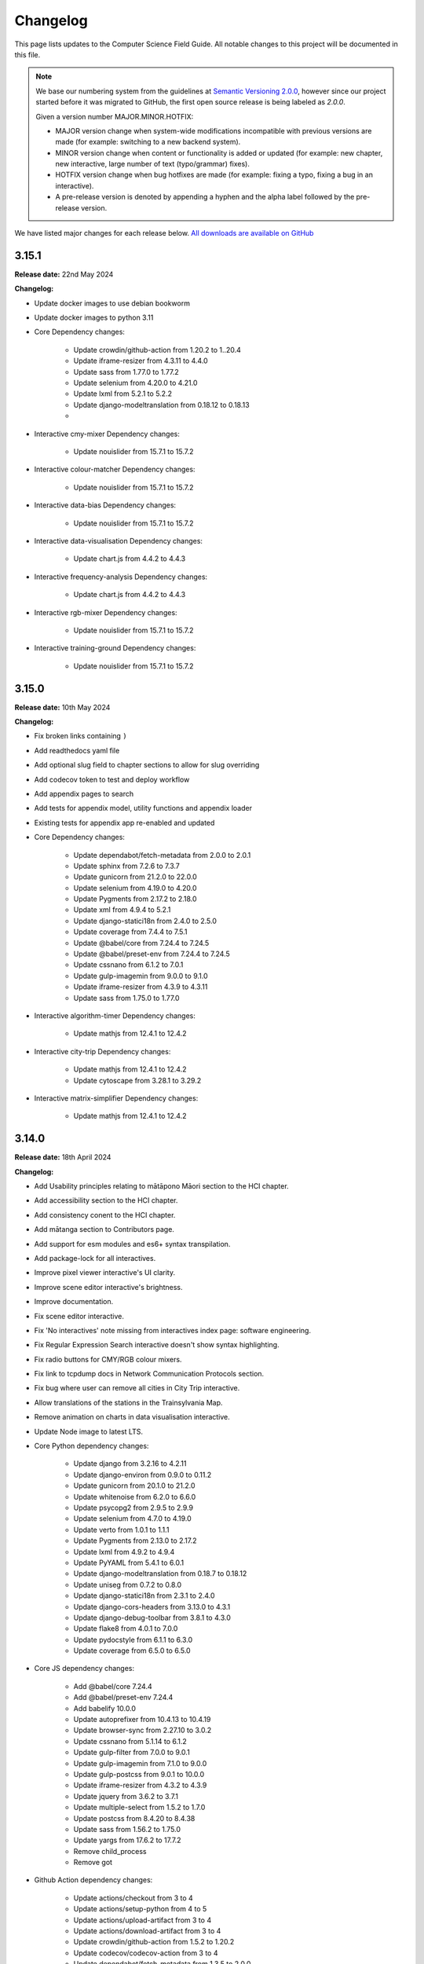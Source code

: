 Changelog
##############################################################################

This page lists updates to the Computer Science Field Guide.
All notable changes to this project will be documented in this file.

.. note ::

  We base our numbering system from the guidelines at `Semantic Versioning 2.0.0 <http://semver.org/spec/v2.0.0.html>`__, however since our project started before it was migrated to GitHub, the first open source release is being labeled as `2.0.0`.

  Given a version number MAJOR.MINOR.HOTFIX:

  - MAJOR version change when system-wide modifications incompatible with previous versions are made (for example: switching to a new backend system).
  - MINOR version change when content or functionality is added or updated (for example: new chapter, new interactive, large number of text (typo/grammar) fixes).
  - HOTFIX version change when bug hotfixes are made (for example: fixing a typo, fixing a bug in an interactive).
  - A pre-release version is denoted by appending a hyphen and the alpha label followed by the pre-release version.

We have listed major changes for each release below.
`All downloads are available on GitHub <https://github.com/uccser/cs-field-guide/releases/>`__

3.15.1
==============================================================================

**Release date:** 22nd May 2024

**Changelog:**

- Update docker images to use debian bookworm
- Update docker images to python 3.11
- Core Dependency changes:

    - Update crowdin/github-action from 1.20.2 to 1..20.4
    - Update iframe-resizer from 4.3.11 to 4.4.0
    - Update sass from 1.77.0 to 1.77.2
    - Update selenium from 4.20.0 to 4.21.0
    - Update lxml from 5.2.1 to 5.2.2
    - Update django-modeltranslation from 0.18.12 to 0.18.13
    - 

- Interactive cmy-mixer Dependency changes:

    - Update nouislider from 15.7.1 to 15.7.2

- Interactive colour-matcher Dependency changes:

    - Update nouislider from 15.7.1 to 15.7.2

- Interactive data-bias Dependency changes:

    - Update nouislider from 15.7.1 to 15.7.2

- Interactive data-visualisation Dependency changes:

    - Update chart.js from 4.4.2 to 4.4.3

- Interactive frequency-analysis Dependency changes:

    - Update chart.js from 4.4.2 to 4.4.3

- Interactive rgb-mixer Dependency changes:

    - Update nouislider from 15.7.1 to 15.7.2

- Interactive training-ground Dependency changes:

    - Update nouislider from 15.7.1 to 15.7.2

3.15.0
==============================================================================

**Release date:** 10th May 2024

**Changelog:**

- Fix broken links containing ``)``
- Add readthedocs yaml file
- Add optional slug field to chapter sections to allow for slug overriding
- Add codecov token to test and deploy workflow
- Add appendix pages to search
- Add tests for appendix model, utility functions and appendix loader
- Existing tests for appendix app re-enabled and updated
- Core Dependency changes:

    - Update dependabot/fetch-metadata from 2.0.0 to 2.0.1
    - Update sphinx from 7.2.6 to 7.3.7
    - Update gunicorn from 21.2.0 to 22.0.0
    - Update selenium from 4.19.0 to 4.20.0
    - Update Pygments from 2.17.2 to 2.18.0
    - Update xml from 4.9.4 to 5.2.1
    - Update django-statici18n from 2.4.0 to 2.5.0
    - Update coverage from 7.4.4 to 7.5.1
    - Update @babel/core from 7.24.4 to 7.24.5
    - Update @babel/preset-env from 7.24.4 to 7.24.5
    - Update cssnano from 6.1.2 to 7.0.1
    - Update gulp-imagemin from 9.0.0 to 9.1.0
    - Update iframe-resizer from 4.3.9 to 4.3.11
    - Update sass from 1.75.0 to 1.77.0

- Interactive algorithm-timer Dependency changes:

    - Update mathjs from 12.4.1 to 12.4.2

- Interactive city-trip Dependency changes:

    - Update mathjs from 12.4.1 to 12.4.2
    - Update cytoscape from 3.28.1 to 3.29.2

- Interactive matrix-simplifier Dependency changes:

    - Update mathjs from 12.4.1 to 12.4.2

3.14.0
==============================================================================

**Release date:** 18th April 2024

**Changelog:**

- Add Usability principles relating to mātāpono Māori section to the HCI chapter.
- Add accessibility section to the HCI chapter.
- Add consistency conent to the HCI chapter.
- Add mātanga section to Contributors page.
- Add support for esm modules and es6+ syntax transpilation.
- Add package-lock for all interactives.
- Improve pixel viewer interactive's UI clarity.
- Improve scene editor interactive's brightness.
- Improve documentation.
- Fix scene editor interactive.
- Fix 'No interactives' note missing from interactives index page: software engineering.
- Fix Regular Expression Search interactive doesn't show syntax highlighting.
- Fix radio buttons for CMY/RGB colour mixers.
- Fix link to tcpdump docs in Network Communication Protocols section.
- Fix bug where user can remove all cities in City Trip interactive.
- Allow translations of the stations in the Trainsylvania Map.
- Remove animation on charts in data visualisation interactive.
- Update Node image to latest LTS.
- Core Python dependency changes:

    - Update django from 3.2.16 to 4.2.11
    - Update django-environ from 0.9.0 to 0.11.2
    - Update gunicorn from 20.1.0 to 21.2.0
    - Update whitenoise from 6.2.0 to 6.6.0
    - Update psycopg2 from 2.9.5 to 2.9.9
    - Update selenium from 4.7.0 to 4.19.0
    - Update verto from 1.0.1 to 1.1.1
    - Update Pygments from 2.13.0 to 2.17.2
    - Update lxml from 4.9.2 to 4.9.4
    - Update PyYAML from 5.4.1 to 6.0.1
    - Update django-modeltranslation from 0.18.7 to 0.18.12
    - Update uniseg from 0.7.2 to 0.8.0
    - Update django-statici18n from 2.3.1 to 2.4.0
    - Update django-cors-headers from 3.13.0 to 4.3.1
    - Update django-debug-toolbar from 3.8.1 to 4.3.0
    - Update flake8 from 4.0.1 to 7.0.0
    - Update pydocstyle from 6.1.1 to 6.3.0
    - Update coverage from 6.5.0 to 6.5.0

- Core JS dependency changes:

    - Add @babel/core 7.24.4
    - Add @babel/preset-env 7.24.4
    - Add babelify 10.0.0
    - Update autoprefixer from 10.4.13 to 10.4.19
    - Update browser-sync from 2.27.10 to 3.0.2
    - Update cssnano from 5.1.14 to 6.1.2
    - Update gulp-filter from 7.0.0 to 9.0.1
    - Update gulp-imagemin from 7.1.0 to 9.0.0
    - Update gulp-postcss from 9.0.1 to 10.0.0
    - Update iframe-resizer from 4.3.2 to 4.3.9
    - Update jquery from 3.6.2 to 3.7.1
    - Update multiple-select from 1.5.2 to 1.7.0
    - Update postcss from 8.4.20 to 8.4.38
    - Update sass from 1.56.2 to 1.75.0
    - Update yargs from 17.6.2 to 17.7.2
    - Remove child_process
    - Remove got

- Github Action dependency changes:

    - Update actions/checkout from 3 to 4
    - Update actions/setup-python from 4 to 5
    - Update actions/upload-artifact from 3 to 4
    - Update actions/download-artifact from 3 to 4
    - Update crowdin/github-action from 1.5.2 to 1.20.2
    - Update codecov/codecov-action from 3 to 4
    - Update dependabot/fetch-metadata from 1.3.5 to 2.0.0
    - Update docker/login-action from 2.1.0 to 3.1.0
    - Update docker/build-push-action from 3.2.0 to 5.3.0
    - Update docker/metadata-action from 4 to 5

- Interactive algorithm-timer dependency changes:

    - Update mathjs from 5.5.0 to 12.4.1

- Interactive bin-packing dependency changes:

    - Update interactjs from 1.10.17 to 1.10.27

- Interactive city-trip dependency changes:

    - Update cytoscape from 3.23.0 to 3.28.1
    - Update mathjs from 5.5.0 to 12.4.1

- Interactive cmy-mixer dependency changes:

    - Update nouislider from 13.1.5 to 15.7.1

- Interactive colour-matcher dependency changes:

    - Update nouislider from 13.1.5 to 15.7.1

- Interactive data-bias dependency changes:

    - Update nouislider from 13.1.5 to 15.7.1

- Interactive data-visualisation dependency changes:

    - Update chart.js from 2.9.1 to 4.4.2

- Interactive frequency-analysis dependency changes:

    - Update chart.js from 2.7.2 to 4.4.2
    - Remove es5-shim
    - Remove es6-shim

- Interactive jpeg-compression dependency changes:

    - Update interactjs from 1.10.17 to 1.10.27

- Interactive matrix-simplifier dependency changes:

    - Update mathjs from 6.0.3 to 12.4.1
    - Update sprintf-js from 1.1.2 to 1.1.3

- Interactive packet-attack dependency changes:

    - Update phaser from 3.55.2 to 3.80.1

- Interactive password-guesser dependency changes:

    - Update crypto-js from 3.1.9-1 to 4.2.0

- Interactive rgb-mixer dependency changes:

    - Update nouislider from 13.1.5 to 15.7.1

- Interactive rsa-decryption dependency changes:

    - Update big-integer from 1.6.51 to 1.6.52

- Interactive scene-editor dependency changes:

    - Update mathjs from 6.0.3 to 12.4.1
    - Update three from 0.147.0 to 0.163.0
    - Update sprintf-js from 1.1.2 to 1.1.3
    - Remove three-orbit-controls

- Interactive training-ground dependency changes:

    - Update nouislider from 13.1.5 to 15.7.1

- Interactive unicode-binary dependency changes:

    - Update string.fromcodepoint from 1.0.0 to 1.0.3

- Interactive unicode-chars dependency changes:

    - Update string.fromcodepoint from 1.0.0 to 1.0.3

- Interactive viola-jones-face-detector dependency changes:

    - Update interactjs from 1.10.17 to 1.10.27

- Docs dependency changes:

    - Update sphinx from 5.3.0 to 7.2.6
    - Update sphinx-rtd-theme from 1.1.1 to 2.0.0

3.13.0
==============================================================================

**Release date:** 15th December 2022

**Changelog:**

- Add section about Shannon's Experiment to the Compression chapter.
- Add more comprehensive Getting Started documentation.
- Add an "Adding a chapter" section to the Author Documentation.
- Update infrastructure to fix issues with local development on multi-user Linux machines.
- Fix majority of loading bugs caused by the 3.12.6 release.
- Core dependency changes:

    - Update crowdin/github-action from 1.5.0 to 1.5.2
    - Update decode-uri-component from 0.2.0 to 0.2.2
    - Update dependabot/fetch-metadata from v1.3.4 to v1.3.5
    - Update django-debug-toolbar from 3.7.0 to 3.8.1
    - Update django-modeltranslation from 0.18.5 to 0.18.7
    - Update engine.io from 6.2.0 to 6.2.1
    - Update jquery from 3.6.1 to 3.6.2
    - Update lxml from 4.9.1 to 4.9.2
    - Update postcss from 8.4.18 to 8.4.20
    - Update sass from 1.55.0 to 1.56.2
    - Update selenium from 4.5.0 to 4.7.0
    - Update socket.io-parser from 4.0.4 to 4.0.5
    - Update sphinx-rtd-theme from 1.1.0 to 1.1.1
    - Update yargs from 17.6.0 to 17.6.2

- Interactive scene-editor dependency changes:

    - Update three from 0.146.0 to 0.147.0

3.12.6
==============================================================================

**Release date:** 3rd November 2022

**Changelog:**

- Update content rather than recreating it when ``update_data`` script is run.
- Dependency updates:

    - Update crowdin/github-action from 1.4.16 to 1.5.0.
    - Update sphinx-rtd-theme from 1.0.0 to 1.1.0.

3.12.5
==============================================================================

**Release date:** 31st October 2022

**Changelog:**

- Fix bug where rgb-mixer interactive couldn't load required CSS file.
- Dependency updates:

    - Update cssnano from 5.1.13 to 5.1.14.

3.12.4
==============================================================================

**Release date:** 31st October 2022

**Changelog:**

- Add abiltiy to set initial zoom level in pixel-viewer interactive via URL parameter.
- Remove broken documentation link.
- Disable healthcheck on Docker task service to prevent deletion while running.

3.12.3
==============================================================================

**Release date:** 29th October 2022

**Changelog:**

- Add abiltiy to hide pixel colour codes in pixel-viewer interactive via URL parameter.
- Fix bug where imported package CSS files were not imported.
- Fix bug where pixel-viewer interactive isn't sized correctly when embedded via iframe.
- Replaced deprecation method in matrix-simplifier interactive.
- Update analytics to Plausible.
- Rewrite documentation to project specific content, and linking to general UCCSER documentation where required.
- Display white favicon when browser dark theme is used.  `#1957 <https://github.com/uccser/cs-field-guide/issues/1957>`__
- Add project logo variants with text.
- Core dependency changes:

    - Update autoprefixer from 10.4.12 to 10.4.13.
    - Update crowdin/github-action from 1.4.15 to 1.4.16.
    - Update cssselect from 1.1.0 to 1.2.0.
    - Update django from 3.2.15 to 3.2.16.
    - Update psycopg2 from 2.9.4 to 2.9.5.

- Interactive scene-editor dependency changes:

    - Update three from 0.145.0 to 0.146.0.

3.12.2
==============================================================================

**Release date:** 20th October 2022

**Changelog:**

- Add ability to hide mode headings and initial text in Parity interactive.
- Add ability to circle a row and column in Parity interactive by clicking on a grid reference label (or where they would be if they're hidden).
- Fix bug where edges of barcode where visible in the Product Code Check Digit Calculation interactive when embedded.  `#1965 <https://github.com/uccser/cs-field-guide/issues/1965>`__
- Modify Docker deployment workflow to be in line with UCCSER repositories.  `#1971 <https://github.com/uccser/cs-field-guide/issues/1971>`__

3.12.1
==============================================================================

**Release date:** 19th October 2022

**Changelog:**

- Allow QR Code Generator interactive controls to be hidden via URL parameter.
- Allow Parity interactive settings be changed via URL parameter, including setting grid size, presetting intial bit values, hiding controls, and showing grid references.

- Core dependency changes:

    - Update crowdin/github-action from 1.4.14 to 1.4.15.
    - Update django-modeltranslation from 0.18.4 to 0.18.5.
    - Update docker/build-push-action from 3.1.1 to 3.2.0.
    - Update docker/login-action from 2.0.0 to 2.1.0.
    - Update postcss from 8.4.17 to 8.4.18.
    - Update sphinx from 5.2.3 to 5.3.0.

3.12.0
==============================================================================

**Release date:** 11th October 2022

**Changelog:**

- Add Product Code Check Digit Calculation interactive.
- Add QR Code Generator interactive.
- Rename Shannan Experiment interactive to Shannon's prediction and entropy of printed text experiment.
- Fix bug where interactive NPM dependecies were being overriden by base NPM dependencies. Interactive dependencies have been updated accordingly.
- Remove FSA dependency with simplified JavaScript solution.
- Core dependency changes:

    - Update autoprefixer from 10.4.8 to 10.4.12.
    - Update coverage from 6.4.4 to 6.5.0.
    - Update crowdin/github-action from 1.4.12 to 1.4.14.
    - Update dependabot/fetch-metadata from v1.3.3 to v1.3.4.
    - Update django-debug-toolbar from 3.6.0 to 3.7.0.
    - Update node from 14.19.0-buster to 14.20.0-buster.
    - Update postcss from 8.4.16 to 8.4.17.
    - Update psycopg2 from 2.9.3 to 2.9.4.
    - Update sass from 1.54.5 to 1.55.0.
    - Update selenium from 4.4.0 to 4.5.0.
    - Update sphinx 5.1.1 to 5.2.3.
    - Update uniseg from 0.7.1.post2 to 0.7.2.
    - Update yargs from 17.5.1 to 17.6.0.

- Interactive city-trip dependency changes:

    - Update cytoscape from 3.22.1 to 3.23.0.

- Interactive product-code-check-digit-calculation dependency changes:

    - Add arrows-svg 1.5.6.
    - Add jsbarcode 3.11.5.

- Interactive qr-code-generator dependency changes:

    - Add qrcode-generator 1.4.4.

- Interactive scene-editor dependency changes:

    - Update three from 0.143.0 to 0.145.0.
    - Add sprintf-js 1.1.2 (to be independent from base package.json file).

- Interactive shannon-experiment dependency changes:

    - Add chart.js 3.9.1.

3.11.0
==============================================================================

**Release date:** 30th August 2022

**Changelog:**

- Add Shannon Experiment interactive prototype.
- Update Computer Security URLs and typo. `#1913 <https://github.com/uccser/cs-field-guide/issues/1913>`__
- Fix outdated references to interactive. `#1902 <https://github.com/uccser/cs-field-guide/issues/1902>`__
- Fix issue where items on the top navigation bar couldn't fit on one line on small screens.
- Update project to use uccser-development-stack v3.
- Show full Git SHA on development website.
- Add OCI labels to Django Docker image.
- Update Traefik middleware to use a unique name in production deployment.
- Fix bug preventing translation pipeline from completing.

- Core dependency changes:

    - Add gulp-dependents 1.2.5.
    - Update autoprefixer from 10.4.7 to 10.4.8.
    - Update bootstrap from 4.6.1 to 4.6.2.
    - Update coverage from 6.4.1 to 6.4.4.
    - Update crowdin/github-action from 1.4.9 to 1.4.12.
    - Update cssnano from 5.1.12 to 5.1.13.
    - Update django from 3.2.14 to 3.2.15.
    - Update django-debug-toolbar from 3.4.0 to 3.6.0.
    - Update django-modeltranslation from 0.18.2 to 0.18.4.
    - Update django-statici18n from 2.2.0 to 2.3.1.
    - Update docker/build-push-action from v3.0.0 to v3.1.1.
    - Update jquery from 3.6.0 to 3.6.1.
    - Update postcss from 8.4.14 to 8.4.16.
    - Update postgres from 13.3 tp 13.8.
    - Update Pygments from 2.12.0 to 2.13.0.
    - Update sass from 1.53.0 to 1.54.5.
    - Update selenium from 4.3.0 to 4.4.0.
    - Update sphinx from 5.0.2 to 5.1.1.
    - Remove urijs.

- Interactive big-number-calculator dependency changes:

    - Update big.js from 6.2.0 to 6.2.1.

- Interactive bin-packing dependency changes:

    - Update interactjs from 1.10.14 to 1.10.17.

- Interactive box-rotation dependency changes:

    - Update three from 0.142.0 to 0.143.0.

- Interactive box-translation dependency changes:

    - Update three from 0.142.0 to 0.143.0.

- Interactive city-trip dependency changes:

    - Update cytoscape from 3.21.2 to 3.22.1.

- Interactive jpeg-compression dependency changes:

    - Update interactjs from 1.10.14 to 1.10.17.

- Interactive scene-editor dependency changes:

    - Update three from 0.142.0 to 0.143.0.

- Interactive unicode-binary dependency changes:

    - Remove urijs.

- Interactive viola-jones-face-detector dependency changes:

    - Update interactjs from 1.10.14 to 1.10.17.

3.10.2
==============================================================================

**Release date:** 6th July 2022

**Changelog:**

- Update Trainsylvania interactives imagery and station names.
- Combine trainsylvania-blank and trainsylvania-complete into trainsylvania-map interactive.
- Remove trainsylvania blank map file in favor of trainsylvania-map interactive.
- Add options to binary-cards interactive for hiding UI elements and displaying right to left.
- Fix bug where scene-editor interactive wasn't working. `#1837 <https://github.com/uccser/cs-field-guide/issues/1837>`__
- Fix indentation within Dependabot configuration file.
- Fix Gulp watch task to watch correct files.
- Add attribution to texture used in scene-editor interactive.
- Update Gulp JS task to only update files changed since last run.

- Core dependency changes:

    - Update dependabot/fetch-metadata from v1.3.1 to v1.3.3.
    - Update django from 3.2.13 to 3.2.14.
    - Update lxml from 4.9.0 to 4.9.1.

- Interactive box-rotation dependency changes:

    - Update three from 0.141.0 to 0.142.0.

- Interactive box-translation dependency changes:

    - Update three from 0.141.0 to 0.142.0.

- Interactive scene-editor dependency changes:

    - Update three from 0.141.0 to 0.142.0.

3.10.1
==============================================================================

**Release date:** 28th June 2022

**Changelog:**

- Add search functionality for English language.
- Updates to binary cards interactive:

    - Only creates card elements as required.
    - Fixes bug with defining number of cards.
    - Allows card total to be toggled or hidden.

- Remove broken link in the Images and Colours section witin the Data Representation chapter.
- Update glossary definition of Algorithm.
- Allow centered interactives to be embedded anywhere (this will likely change in the future to be restricted only to UCCSER domains).
- Add permalinks to glossary page entries.
- Fix bug where interactive thumbnails were missing assets during creation. `#1745 <https://github.com/uccser/cs-field-guide/issues/1745>`__
- Fix bug where CFG Parser examples weren't loaded. `#1789 <https://github.com/uccser/cs-field-guide/issues/1789>`__
- Update test coverage to codecov.
- Suppress gunicorn access and error logs during local development.
- Auto-merge minor dependency updates (this includes minor and patch updates).
- Allow all dependency update pull requests to be created (remove open limit on Dependabot).
- Ignore updates to non-LTS Django packages.

- Core dependency changes:

    - Update actions/checkout from v2 to v3.
    - Update actions/download-artifact from v2 to v3.
    - Update actions/setup-python from v2 to v4.
    - Update actions/upload-artifact from v2 to v3.
    - Update ansi-colours from 4.1.1 to 4.1.3.
    - Update autoprefixer from 10.3.7 to 10.4.7.
    - Update browser-sync from 2.27.5 to 2.27.10.
    - Update codemirror from 5.65.0 to 5.65.6.
    - Update coverage from 6.2 to 6.4.1.
    - Update crowdin/github-action from 1.4.7 to 1.4.9.
    - Update cssnano from 5.0.8 to 5.1.12.
    - Update django from 3.2.12 to 3.2.13.
    - Update django-cors-headers from 3.11.0 to 3.13.0.
    - Update django-debug-toolbar from 3.2.4 to 3.4.0.
    - Update django-environ from 0.8.1 to 0.9.0.
    - Update django-modeltranslation from 0.17.3 to 0.18.2.
    - Update docker/build-push-action from v2.9.0 to v3.0.0.
    - Update docker/build-push-action from v2.9.0 to v3.0.0.
    - Update docker/login-action from v1.13.0 to v2.0.0.
    - Update docker/metadata-action from v3 to v4.
    - Update fancy-log from 1.3.3 to 2.0.0.
    - Update flake8 from 3.9.2 to 4.0.1.
    - Update gulp-sass from 5.0.0 to 5.1.0.
    - Update lxml from 4.8.0 to 4.9.0.
    - Update postcss 8.4.5 to 8.4.14.
    - Update Pygments from 2.11.2 to 2.12.0.
    - Update sass from 1.49.8 to 1.53.0.
    - Update selenium from 4.1.1 to 4.3.0.
    - Update sphinx from 4.4.0 to 5.0.2.
    - Update whitenoise from 6.0.0 to 6.2.0.
    - Update yargs from 10.3.1 to 10.5.1.
    - Remove intro.js 4.2.2.

- Interactive big-number-calculator dependency changes:

    - Update big.js from 5.1.2 to 6.2.0.

- Interactive bin-packing dependency changes:

    - Update interactjs from 1.10.11 to 1.10.14.

- Interactive box-rotation dependency changes:

    - Update three from 0.138.0 to 0.141.0.
    - Update @tweenjs/tween.js from 17.3.0 to 18.6.4.

- Interactive box-translation dependency changes:

    - Update three from 0.138.0 to 0.141.0.
    - Update @tweenjs/tween.js from 17.3.0 to 18.6.4.

- Interactive city-trip dependency changes:

    - Update cytoscape from 3.21.0 to 3.21.2.

- Interactive frequency-analysis dependency changes:

    - Update es5-shim from 4.6.5 to 4.6.7.

- Interactive jpeg-compression dependency changes:

    - Update interactjs from 1.10.11 to 1.10.14.

- Interactive scene-editor dependency changes:

    - Update three from 0.138.0 to 0.141.0.

- Interactive unicode-binary dependency changes:

    - Update urijs from 1.19.8 to 1.19.11.
    - Update string.fromcodepoint from 0.2.1 to 1.0.0.

- Interactive unicode-chars dependency changes:

    - Update string.fromcodepoint from 0.2.1 to 1.0.0.

- Interactive viola-jones-face-detector dependency changes:

    - Update interactjs from 1.10.11 to 1.10.14.

3.10.0
==============================================================================

**Release date:** 31st March 2022

**Changelog:**

- Add new chapter 'Computer Security'.

  - The chapter only contains text currently, images and interactives will be added at a later time.

- Minor text changes (e.g. grammar corrections) in 'Grammars and Parsing' section.
- Add glossary definitions for:

  - Terminal
  - Non-terminal
  - Production

- Add new panel type 'Exercise'.
- Fix alignment of panels within a nested list.
- Show chapter section name in browser title.
- Increase size of context-free grammar parsing challenge working box.
- Improve interface when context-free grammar parsing challenge has examples.
- Change relative links within chapter and chapter section text to open in a new tab.
- Remove search functionality, due to high costs and no user usage.
- Dependency changes:

  - Remove django-haystack[elasticsearch] 3.1.1.
  - Remove elasticsearch 5.5.3.
  - Remove django-widget-tweaks 1.4.8.

3.9.0
==============================================================================

**Release date:** 26th February 2022

**Summary of changes:**

This release adds new content on grammars and parsing, QR codes, Fitts' law, and other ways to represent FSAs.

**Changelog:**

- Add new section in 'Formal Languages' chapter on 'Grammars and Parsing'.
- Add new section in 'Coding - Error Control' chapter on 'QR codes'.
- Add new section in 'Human Computer Interaction' chapter on 'Pointing at things: Fitts' Law'
- Add new content in 'Finite State Automata' section on 'Other ways to represent finite state automata'.
- Add seven new interactives for new and upcoming content:

  - Fitts' law
  - Clicking with shaking
  - Index of difficulty calculator
  - Plane turbulence
  - Firewall sorting
  - Password strength - Brute force variant
  - Password strength - Dictionary attack variant

- Update definition of 'Parse tree' in glossary.
- Fix broken link to padding in cryptography Wikipedia page.
- Update 'CFG Parsing Challenge' interactive:

  - Disable the text field that allows customising the equation text, as it's prone to errors. This can be re-enabled with the URL parameter ``editable-target``.
  - Modify 'New productions' button to 'Customise productions', and lower it's priority in the interactive. The productions menu is also prefilled with the currently loaded exercise. This can be disabled with the URL parameter ``hide-builder``.
  - Increase average difficulty of random equations.
  - Update terms used for user prompts.

- Update 'NFA Guesser' interactive:

  - Allow answer to be optionally viewed after multiple failed attempts.
  - Change answer options to match appearance in NFA map.

- Update 'Parity Trick' interactive:

  - Add optional grid references.

- Fix incorrect solution for representing 'water' as binary.
- Add tracking of dependencies within interactives using Dependabot.
- Modify command names to be consistent across UCCSER projects.
- Remove resource links to websites that do not exist anymore.
- Add open/close symbols and types titles (for example 'Curiosity') on panels. Panels can also be forced to be always open.
- Pause of playing Vimeo video within a closed panel.
- Add URL for website status information.
- Open button links in a new tab.
- Fix bug where translation files were not generated.
- Allow build helper command to pass parameters.
- Allow translations of words within custom Verto templates.
- Update interactive template block names to avoid overriding.
- Add notes to documentation on writing custom Verto templates.
- Change recommended JavaScript indentation to 4 spaces from 2 spaces. Existing code has not be updated.
- Modify URL parameter decoder to accept equal signs within a parameter.
- Enable CORS headers for providing version information across domains.
- Add templatetag for reading file to template.
- Add syntax highlighting within code blocks.
- Change environment variable to allow wider Traefik router variations.
- Update SCSS division symbol away from deprecated '/' symbol.
- Update logging configuration.
- Add package-lock.json file.

- Core dependency changes:

  - Add django-cors-headers 3.11.0.
  - Add Pygments 2.11.2.
  - Update bootstrap from 4.6.0 to 4.6.1.
  - Update codemirror from 5.63.1 to 5.65.0.
  - Update coverage from 5.5 to 6.2.
  - Update crowdin/github-action from 1.4.0 to 1.4.7.
  - Update django from 3.2.8 to 3.2.12.
  - Update django-debug-toolbar from 3.2.2 to 3.2.4.
  - Update django-environ from 0.7.0 to 0.8.1.
  - Update django-statici18n from 2.0.1 to 2.2.0.
  - Update docker/build-push-action from 2.7.0 to 2.9.0.
  - Update docker/login-action from 1.10.0 to 1.13.0.
  - Update lxml from 4.6.3 to 4.8.0.
  - Update MathJax from 2.7.5 to 2.7.9.
  - Update Node 14.17.0 to 14.19.0.
  - Update postcss from 8.3.9 to 8.4.5.
  - Update psycopg2 from 2.9.1 to 2.9.3.
  - Update sass from 1.42.1 to 1.49.8.
  - Update selenium omfr 3.141.0 to 4.1.1.
  - Update sphinx from 4.2.0 to 4.4.0.
  - Update whitenoise from 5.3.0 to 6.0.0.
  - Update yargs from 17.2.1 to 17.3.1.

- Interactive bin-packing dependency changes:

  - Update interactjs from 1.4.0-alpha.17 to 1.10.11.

- Interactive box-rotation dependency changes:

  - Update three from 0.101.1 to 0.138.0.

- Interactive box-translation dependency changes:

  - Update three from 0.101.1 to 0.138.0.

- Interactive city-trip dependency changes:

  - Update cytoscape from 3.4.2 to 3.21.0.
  - Update cytoscape-automove from 1.10.1 to 1.10.3.

- Interactive colour-matcher dependency changes:

  - Update wnumb from 1.1.0 to 1.2.0.

- Interactive frequency-analysis dependency changes:

  - Update es5-shim from 4.5.12 to 4.6.5.
  - Update es6-shim from 0.35.4 to 0.35.6.

- Interactive jpeg-compression dependency changes:

  - Update dct from 0.0.3 to 0.1.0.
  - Update interactjs from 1.4.0-alpha.17 to 1.10.111.

- Interactive matrix-simplifier dependency changes:

  - Update dragula from 3.7.2 to 3.7.3.

- Interactive packet-attack dependency changes:

  - Update phaser from 3.16.2 to 3.55.2.

- Interactive python-interpreter dependency changes:

  - Update skulpt from 0.11.1 to 1.2.0.

- Interactive rsa-decryption dependency changes:

  - Update big-integer from 1.6.44 to 1.6.51.
  - Update node-rsa from 1.0.5 to 1.1.1.

- Interactive rsa-encryption dependency changes:

  - Update big-integer from 1.6.44 to 1.6.51.
  - Update node-rsa from 1.0.5 to 1.1.1.

- Interactive rsa-key-generator dependency changes:

  - Update node-rsa from 1.0.5 to 1.1.1.

- Interactive scene-editor dependency changes:

  - Update three from 0.108.0 to 0.138.0.

- Interactive sorting-algorithms dependency changes:

  - Update dragula from 3.7.2 to 3.7.3.

- Interactive unicode-binary dependency changes:

  - Update urijs from 1.19.1 to 1.19.8.
  - Update underscore.string from 3.3.5 to 3.3.6.

- Interactive viola-jones-face-detector dependency changes:

  - Update interactjs from 1.4.0 to 1.10.11.

3.8.5
==============================================================================

**Release date:** 6th October 2021

**Changelog:**

- Fix bug where interactives in chapters were not displaying.
- Redirect non-www requests to www subdomain at Traefik router.
- Run migration commands in existing container to allow access to created files.
- Remove Docker compose volumes to avoid issues with development.
- Dependency changes:

  - Update autoprefixer from 10.3.6 to 10.3.7.
  - Update codemirror from 5.62.3 to 5.63.1.
  - Update django from 3.2.7 to 3.2.8.
  - Update gulp-postcss from 2.0.1 to 2.1.0.
  - Update postcss from 8.3.6 to 8.3.9.
  - Update yargs from 17.1.1 to 17.2.1.

3.8.4
==============================================================================

**Release date:** 29th September 2021

**Changelog:**

- Allow greater customisation for the website's Traefik routing rule.

3.8.3
==============================================================================

**Release date:** 28th September 2021

**Changelog:**

- Rebuild search index when updating data, instead of application start.
- Modify configuration for Docker Swarm services to specify updatedata task.
- Dependency changes:

  - Update crowdin/github-action from 1.3.2 to 1.4.0.
  - Update autoprefixer from 10.3.2 to 10.3.6.
  - Update intro.js from 4.1.0 to 4.2.2.
  - Update sass from 1.38.0 to 1.42.1.
  - Update sphinx from 4.1.2 to 4.2.1.
  - Update sphinx-rtd-theme from 0.5.2 to 1.0.0.
  - Update django from 3.2.6 to 3.2.7.
  - Update django-environ from 0.4.5 to 0.7.0.
  - Update django-haystack[elasticsearch] from 3.0 to 3.1.1.

3.8.2
==============================================================================

**Release date:** 6th September 2021

**Changelog:**

- Modify network name for production deployments.

3.8.1
==============================================================================

**Release date:** 28th August 2021

**Changelog:**

- Fix encoding of JPG image that prevented minifying.
- Modify workflow to only produce production docker image run on published release.

3.8.0
==============================================================================

**Release date:** 25th August 2021

**Changelog:**

- Move website from Google Cloud Platform to Docker Swarm hosted at the University of Canterbury.  `#1380 <https://github.com/uccser/cs-field-guide/pull/1380>`__

  - Modifies website infrastructure to use Docker Swarm, running all website components as services.
  - Use GitHub actions for automated workflows. This includes testing, deployment, and internationalisation jobs.
  - Simplify static file pipeline, runs as separate service.

- Switch to GitHub dependency manager.
- New Depth section for Computer Vision chapter:

  - Includes new Depth from Stereo Vision interactive. `#1375 <https://github.com/uccser/cs-field-guide/pull/1375>`__

- Update Context-free Grammar interactive to always generate valid expressions via brute force, and improve the interface with a history log and consistent formatting.
- Allow Big Number Calculator to calculate numbers with low digit counts. `#1340 <https://github.com/uccser/cs-field-guide/pull/1340>`__
- Dependency changes:

    - Add ansi-colors 4.1.1.
    - Add browser-sync 2.27.5.
    - Add child_process 1.0.2.
    - Add cssnano 5.0.8.
    - Add django-bootstrap-breadcrumbs 0.9.2.
    - Add elasticsearch 5.5.3.
    - Add fancy-log 1.3.3.
    - Add got 11.8.2.
    - Add gulp-concat 2.6.1.
    - Add gulp-imagemin 7.1.0.
    - Add intro.js 4.1.0.
    - Add lity 2.4.1.
    - Add pixrem 5.0.0.
    - Add postcss 8.3.6.
    - Add sass 1.38.0.
    - Add whitenoise 5.0.3.
    - Remove @babel/core 7.1.2
    - Remove @babel/preset-env 7.1.0
    - Remove del 3.0.0
    - Remove featherlight 1.7.13
    - Remove gevent 1.4.0.
    - Remove gulp-babel 8.0.0
    - Remove gulp-jshint 2.1.0
    - Remove gulp-notify 3.2.0
    - Remove gulp-util 3.0.8
    - Remove gulplog 1.0.0
    - Remove gumshoejs 5.1.2
    - Remove jshint 2.9.6.
    - Remove jshint-stylish 2.2.1.
    - Remove node-gyp 3.8.0
    - Remove Pillow 7.2.0.
    - Remove request 2.88.0
    - Remove run-sequence 2.2.1
    - Remove sticky-state 2.4.1
    - Remove wheel 0.35.1.
    - Remove Whoosh 2.7.4.
    - Update autoprefixer from 9.3.1 to 10.3.2.
    - Update bootstrap from 4.3.1 to 4.6.0.
    - Update browserify from 16.2.2 to 17.0.0.
    - Update codemirror from 5.42.0 to 5.62.3.
    - Update coverage from 5.3 to 5.5.
    - Update details-element-polyfill from 2.3.1 to 2.4.0.
    - Update django from 2.2.3 to 3.2.6.
    - Update django-debug-toolbar from 3.1.1 to 3.2.2.
    - Update django-haystack 3.0 to django-haystack[elasticsearch] 3.0.
    - Update django-modeltranslation from 0.15.2 to 0.17.3.
    - Update django-statici18n from 1.9.0 to 2.0.1.
    - Update flake8 from 3.8.4 to 3.9.2
    - Update gulp from 3.9.1 to 4.0.2.
    - Update gulp-filter from 5.1.0 to 7.0.0.
    - Update gulp-if from 2.0.2 to 3.0.0.
    - Update gulp-postcss from 7.0.1 to 9.0.0.
    - Update gulp-rename from 1.4.0 to 2.0.0.
    - Update gulp-sass from 4.0.2 to 5.0.0.
    - Update gulp-sourcemaps from 2.6.4 to 3.0.0.
    - Update gulp-tap from 1.0.1 to 2.0.0.
    - Update gulp-terser from 1.1.5 to 2.0.1.
    - Update gunicorn from 19.9.0 to 20.1.0.
    - Update iframe-resizer from 4.1.1 to 4.3.2.
    - Update jquery from 3.4.1 to 3.6.0.
    - Update lxml from 4.6.2 to 4.6.3.
    - Update multiple-select from 1.2.1 to 1.5.2.
    - Update popper.js from 1.15.0 to 1.16.1.
    - Update postcss-flexbugs-fixes from 4.1.0 to 5.0.2.
    - Update Postgres database from 9.6 to 13.3.
    - Update psycopg2 from 2.7.6.1 to 2.9.1.
    - Update puppeteer from 1.9.0 to Docker image 10.0.0.
    - Update pydocstyle from 5.1.1 to 6.1.1.
    - Update PyYAML from 5.3.1 to 5.4.1.
    - Update sphinx from 3.3.0 to 4.1.2.
    - Update sphinx-rtd-theme from 0.5.0 to 0.5.2.
    - Update uniseg from 0.7.1 to 0.7.1.post2.
    - Update verto 0.11.0 to 1.0.1.
    - Update yargs from 12.0.2 to 17.1.1.

3.7.0
==============================================================================

**Release date:** 2nd February 2021

**Changelog:**

- Add context-free grammar interactive. `#1364 <https://github.com/uccser/cs-field-guide/pull/1364>`__
- Update the list of editors. `#1361 <https://github.com/uccser/cs-field-guide/pull/1361>`__

3.6.0
==============================================================================

**Release date:** 11th January 2021

**Changelog:**

- Improve consistency of the URL parameters for the RGB Mixer interactive: `#1309 <https://github.com/uccser/cs-field-guide/pull/1309>`__
- Update CMY Mixer interactive to be consistent with RGB Mixer: `#1306 <https://github.com/uccser/cs-field-guide/issues/1306>`__
- Improve limitations of the Algorithm Timer interactive: `#1332 <https://github.com/uccser/cs-field-guide/issues/1332>`__
- Replace broken link in the HCI chapter: `#1316 <https://github.com/uccser/cs-field-guide/issues/1316>`__
- Fix typos: `#1320 <https://github.com/uccser/cs-field-guide/issues/1320>`__ `#1358 <https://github.com/uccser/cs-field-guide/issues/1358>`__
- Dependency updates:

    - Update lxml from 4.5.2 to 4.6.2.
    - Update wheel from 0.34.2 to 0.35.1.
    - Update django-haystack from 2.8.1 to 3.0.
    - Update django-modeltranslation from 0.15.1 to 0.15.2.
    - Update sphinx from 3.1.2 to 3.3.0.
    - Update django-debug-toolbar from 2.2 to 3.1.1.
    - Update flake8 from 3.8.3 to 3.8.4.
    - Update pydocstyle from 5.0.2 to 5.1.1.
    - Update coverage from 5.2.1 to 5.3.

3.5.1
==============================================================================

**Release date:** 1st August 2020

**Changelog:**

- Add URL redirects for CS Unplugged Pixelmania activity. `#1303 <https://github.com/uccser/cs-field-guide/issues/1303>`__
- Update Pixel Viewer interactive: `#1300 <https://github.com/uccser/cs-field-guide/pull/1300>`__  `#1302 <https://github.com/uccser/cs-field-guide/issues/1302>`__ `#1304 <https://github.com/uccser/cs-field-guide/pull/1304>`__

    - Add brightness value mode.
    - Add ability to zoom to specific starting point for an image.
    - Set image when zooming to be pixelated (only on modern browsers).
    - Add parameter to hide mode selector.
    - Add parameter to hide value type selector.
    - Add parameter to show Pixelmania branding.

- Update RGB Mixer interactive: `#1305 <https://github.com/uccser/cs-field-guide/pull/1305>`__

    - Show full value of colour in mixed colour.
    - Add parameter to show Pixelmania branding and force hexadecimal notation.

- Fix incorrect hexadecimal value in content.
- Dependency updates:

    - Update lxml from 4.5.1 to 4.5.2.
    - Update django-modeltranslation from 0.15 to 0.15.1.
    - Update sphinx from 3.1.1 to 3.1.2.
    - Update coverage from 5.1 to 5.2.1.

3.5.0
==============================================================================

**Release date:** 7th July 2020

**Changelog:**

- Add ability to show colour codes in Hexadecimal on the Pixel Viewer interactive. `#1277 <https://github.com/uccser/cs-field-guide/issues/1277>`__
- Add Hexadecimal version of colour mixer interactives. `#1290 <https://github.com/uccser/cs-field-guide/issues/1290>`__
- Dependency updates:

  - Update Pillow from 7.1.2 to 7.2.0.
  - Update sphinx-rtd-theme from 0.4.3 to 0.5.0.

3.4.0
==============================================================================

**Release date:** 1st July 2020

**Changelog:**

- Allow user to choose number of cards shown in the Binary Cards interactive, plus fit cards in groups of 8 on large screens. `#1262 <https://github.com/uccser/cs-field-guide/issues/1262>`__ `#1271 <https://github.com/uccser/cs-field-guide/issues/1271>`__
- Fix issues in LZSS Compression algorithm, expand its functionality, and replace space characters with the open box character for clarity. `#1271 <https://github.com/uccser/cs-field-guide/issues/1271>`__ `#1285 <https://github.com/uccser/cs-field-guide/pull/1285>`__
- Fix bug in JPEG Compression interactive where sometimes a checked checkbox was treated as unchecked and vice versa. `#1269 <https://github.com/uccser/cs-field-guide/issues/1269>`__
- Prevent visual overflow of matrices in Matrix Simplifier interactive. `#1138 <https://github.com/uccser/cs-field-guide/issues/1138>`__
- Replace downloadable Python programs for searching and sorting with links to updated Python programs on repl.it. `#1279 <https://github.com/uccser/cs-field-guide/pull/1279>`__
- Dependency updates:

  - Update coverage from 5.0 to 5.1.
  - Update django-debug-toolbar from 2.1 to 2.2.
  - Update django-modeltranslation from 0.14.1 to 0.15.
  - Update django-statici18n from 1.8.3 to 1.9.0.
  - Update django-widget-tweaks from 1.4.5 to 1.4.8.
  - Update flake8 from 3.7.9 to 3.8.3.
  - Update lxml from 4.4.2 to 4.5.1.
  - Update Pillow from 7.1.1 to 7.1.2.
  - Update pydocstyle from 5.0.1 to 5.0.2.
  - Update sphinx from 2.3.0 to 3.1.1.
  - Update wheel from 0.33.6 to 0.34.2.

3.3.1
==============================================================================

**Release date:** 22nd April 2020

**Changelog:**

- Solved bug in pixel viewer that was affecting some users. `#1254 <https://github.com/uccser/cs-field-guide/pull/1254>`__
- Dependency updates:

  - Update Pillow from 6.2.1 to 7.1.1.
  - Update PyYAML from 5.2 to 5.3.1.

3.3.0
==============================================================================

**Release date:** 26th December 2019

**Summary of changes:**

This release adds a new chapter on 'Big Data', various improvements for interactives, and updated project and chapter icons.
A configuration tool for the sorting boxes interactive has been added, allowing teachers to setup specific examples for testing.

**Changelog:**

- Add new chapter: Big Data.
- Update project icon.
- Update chapter icons to better reflect their topics.
- Update rendering of some mathemetical equations.
- Add missing glossary terms. `#1017 <https://github.com/uccser/cs-field-guide/issues/1017>`__
- Add ability for resulting equation in matrix-simplifier to be copied and pasted into all versions of the scene-editor interactive. `#1168 <https://github.com/uccser/cs-field-guide/pull/1168>`__
- Add ability to remove all equations in the matrix-simplifier interactive at once. `#1168 <https://github.com/uccser/cs-field-guide/pull/1168>`__
- Fix spelling in title of regular expression search interactive. `#1172 <https://github.com/uccser/cs-field-guide/issues/1172>`__
- Update layout, simplify difficult password, and hide plaintext passwords of password guesser interactive. `#1172 <https://github.com/uccser/cs-field-guide/issues/1172>`__
- Improve sorting boxes interactive with clearer feedback and configurator for teachers. `#1196 <https://github.com/uccser/cs-field-guide/pull/1196>`__
- Update number memory interactive to reuse shorter password if the user remembers the longer one. `#1172 <https://github.com/uccser/cs-field-guide/issues/1172>`__
- Fix bug in colour matcher where some bits did not flip when clicked on. `#1167 <https://github.com/uccser/cs-field-guide/issues/1166>`__
- Set some external links to open in a new tab.  `#1175 <https://github.com/uccser/cs-field-guide/pull/1175>`__
- Update sentence about mesh points in computer graphics chapter. `#1170 <https://github.com/uccser/cs-field-guide/pull/1170>`__
- Remove deprecated Google App Engine health check logic. `#1187 <https://github.com/uccser/cs-field-guide/pull/1187>`__
- Remove use of float-left and float-right Bootstrap mixins. `#1171 <https://github.com/uccser/cs-field-guide/issues/1171>`__
- Minor typo and grammar fixes.
- Dependency updates:

  - Update coverage from 4.5.4 to 5.0.
  - Update django-debug-toolbar from 2.0 to 2.1.
  - Update django-modeltranslation from 0.13.3 to 0.14.1.
  - Update flake8 from 3.7.8 to 3.7.9.
  - Update lxml from 4.4.1 to 4.4.2.
  - Update Pillow from 6.2.0 to 6.2.1.
  - Update pydocstyle from 4.0.1 to 5.0.1.
  - Update PyYAML from 5.1.2 to 5.2.
  - Update sphinx from 2.2.0 to 2.3.0.

3.2.0
==============================================================================

**Release date:** 16th October 2019

**Changelog:**

- Rebuild scene editor interactive. `#1115 <https://github.com/uccser/cs-field-guide/issues/1115>`__
- Create password guessing interactive. `#606 <https://github.com/uccser/cs-field-guide/issues/606>`__
- Add the ability to edit existing equations in matrix simplifier interactive. `#1137 <https://github.com/uccser/cs-field-guide/issues/1137>`__
- Fix print preview to have ability to print more than just one page in Chrome. `#1110 <https://github.com/uccser/cs-field-guide/issues/1110>`__
- Add glossary entries for the Computer Vision, Formal Languages and Network Communication Protocols chapters. `#1017 <https://github.com/uccser/cs-field-guide/issues/1017>`__
- Enable subtitles in chapter introduction videos. `#1089 <https://github.com/uccser/cs-field-guide/issues/1089>`__
- Exclude licences directory from Linkie. `#1153 <https://github.com/uccser/cs-field-guide/issues/1153>`__
- Update Django from 1.11.16 to 2.2.3. `#1111 <https://github.com/uccser/cs-field-guide/pull/1111>`__

3.1.0
==============================================================================

**Release date:** 7th October 2019

**Changelog:**

- Rebuild AI sticks game. `#574 <https://github.com/uccser/cs-field-guide/issues/574>`__
- Rewrite RSA interactives. `#1119 <https://github.com/uccser/cs-field-guide/issues/1119>`__
- Add note to users about broken interactives. `#1152 <https://github.com/uccser/cs-field-guide/pull/1152>`__
- Content fixes and add glossary entries for the Computer Graphics and Complexity and Tractability chapters. `#1017 <https://github.com/uccser/cs-field-guide/issues/1017>`__
- Amend content licence to exclude certain properties we don't own. `#1149 <https://github.com/uccser/cs-field-guide/pull/1149>`__
- Update versioning system description to reflect its use in practice. `#1143 <https://github.com/uccser/cs-field-guide/pull/1143>`__
- Dependency updates:

  - Update ``pillow`` from 6.1.0 to 6.2.0.

3.0.5
==============================================================================

**Release date:** 6th September 2019

**Changelog:**

- Fix broken URLs. `#1141 <https://github.com/uccser/cs-field-guide/issues/1141>`__

3.0.4
==============================================================================

**Release date:** 5th September 2019

**Changelog:**

- Rebuild matrix simplifier interactive. `#375 <https://github.com/uccser/cs-field-guide/issues/375>`__
- Fix URL parameters in searching boxes interactive. `#1129 <https://github.com/uccser/cs-field-guide/issues/1129>`__
- Improvements to regular expression filter interactive. `#1020 <https://github.com/uccser/cs-field-guide/issues/1020>`__
- Content fixes and add glossary entries for coding, data representation and HCI chapters. `#1017 <https://github.com/uccser/cs-field-guide/issues/1017>`__
- Add glossary entries for AI chapter. `#1136 <https://github.com/uccser/cs-field-guide/pull/1136>`__
- Improve list of contributors. `#1127 <https://github.com/uccser/cs-field-guide/pull/1127>`__
- Dependency updates:

  - Update ``lxml`` from 4.3.4 to 4.4.1.
  - Update ``coverage`` from 4.5.3 to 4.5.4.
  - Update ``pyyaml`` from 5.1.1 to 5.1.2.
  - Update ``cssselect`` from 1.0.3 to 1.1.0.
  - Update ``pydocstyle`` from 4.0.0 to 4.0.1.
  - Update ``wheel`` from 0.33.4 to 0.33.6.
  - Update ``sphinx`` from 2.1.2 to 2.2.0.

3.0.3
==============================================================================

**Release date:** 24th July 2019

**Changelog:**

- Fix bug where navbar mobile menu is positioned incorrectly. `#1068 <https://github.com/uccser/cs-field-guide/issues/1068>`__
- Add link to the release archive in footer. `#1098 <https://github.com/uccser/cs-field-guide/issues/1098>`__
- Remove references to Picasa. `#1099 <https://github.com/uccser/cs-field-guide/issues/1099>`__
- Replace brackets with UTF-8 equivalent in archive links. `#1093 <https://github.com/uccser/cs-field-guide/issues/1093>`__
- Update Google Cloud Platform health checks. `#1105 <https://github.com/uccser/cs-field-guide/pull/1105>`__
- Dependency updates:

  - Update ``flake8`` from 3.7.7 to 3.7.8.
  - Update ``pydocstyle`` from 3.0.0 to 4.0.0.
  - Update ``django-modeltranslation`` from 0.13.2 to 0.13.3.

3.0.2
==============================================================================

**Release date:** 18th July 2019

**Changelog:**

- Add interactive to demonstrate limitations of short term memory.  `#144 <https://github.com/uccser/cs-field-guide/issues/144>`__
- Add second short term memory interactive. `#1090 <https://github.com/uccser/cs-field-guide/pull/1090>`__
- Fix broken links to old interactives in the computer graphics chapter.
- Update about page and introduction chapter. `#1082 <https://github.com/uccser/cs-field-guide/issues/1082>`__
- Improve consistency in chapter section beginnings. `#1065 <https://github.com/uccser/cs-field-guide/issues/1065>`__
- Align and resize homepage logos. `#1050 <https://github.com/uccser/cs-field-guide/issues/1050>`__
- Center homepage icons on Firefox mobile. `#1066 <https://github.com/uccser/cs-field-guide/issues/1066>`__
- Add link to Vox video on how snapchat filters work in the computer vision chapter. `#367 <https://github.com/uccser/cs-field-guide/issues/367>`__
- Reduce length of search bar on mobile. `#1080 <https://github.com/uccser/cs-field-guide/pull/1080>`__
- Dependency updates:

  - Update ``django-modeltranslation`` from 0.13.1 to 0.13.2.
  - Update ``Pillow`` from 6.0.0 to 6.1.0.
  - Update ``python-bidi`` from 0.4.0 to 0.4.2.

3.0.1
==============================================================================

**Release date:** 3rd July 2019

**Changelog:**

- Fix bug where binary cards were not flipping back to white on Chrome. `#1056 <https://github.com/uccser/cs-field-guide/issues/1056>`__
- Add background to navigation dropdown on mobile. `#1054 <https://github.com/uccser/cs-field-guide/issues/1054>`__
- Add option to reshuffle weights in sorting algorithms interactive. `#1070 <https://github.com/uccser/cs-field-guide/pull/1070>`__
- Add link to curriculum guides in useful links. `#1052 <https://github.com/uccser/cs-field-guide/issues/1052>`__
- Fix several content errors. `#1044 <https://github.com/uccser/cs-field-guide/issues/1044>`__

  - Remove broken links that have no replacement link.
  - Improve formatting and correct spelling errors.
  - Correct sentence that states there are 0.6 kilometers in a mile.

- Fix formatting issues, add glossary links and a glossary term for bozo search. `#1060 <https://github.com/uccser/cs-field-guide/pull/1060>`__
- Floating elements no longer overlap the subsection divider. `#1059 <https://github.com/uccser/cs-field-guide/issues/1059>`__
- Add a redirect for the old homepage URL to the new homepage URL. `#1058 <https://github.com/uccser/cs-field-guide/pull/1058>`__
- Correct spelling and formatting in the changelog. `#1037 <https://github.com/uccser/cs-field-guide/issues/1037>`__
- Add a temporary fix for deploying static files. `#1046 <https://github.com/uccser/cs-field-guide/issues/1046>`__

3.0.0
==============================================================================

**Release date**: 30th June 2019

**Changelog:**

- Rebuild the Computer Science Field Guide website to use an open source Django system based off CS Unplugged (`see the GitHub milestone <https://github.com/uccser/cs-field-guide/milestone/17>`__). Major features include:

  - Greatly improved translation features.
  - Allowing student and teacher pages to use the same URLs (switch between modes available in page footer).
  - Search functionality for English chapters.

- Improve chapter content:

  - Chapter sections are now split across pages for better readability.
  - General content, grammar, and spelling fixes.
  - View glossary definitions within a page.

- Introduce new chapter sections:

  - 'User experience' by Hayley van Waas for the Human Computer Interaction chapter.
  - 'General purpose compression' by Hayley van Waas for the Coding - Compression chapter.

- Improve interactives:

  - Introduce automated thumbnail generator.
  - Introduce many 'uninteractives' - allowing image text to be translated.
  - Update existing interactives for better accessibility.

- Introduce new interactives:

  - `Algorithm Timer`
  - `Braille Alphabet`
  - `City Trip`
  - `Dictionary Compression`
  - `Dot combinations`
  - `LZSS compression`
  - `LZW Compression`
  - `Pixel Grid`

- Remove obsolete interactives:

  - `MD5-hash`
  - `ncea-guide-selector`
  - `ziv-lempel-coding`

- Redesign homepage.
- Update documentation and contributing guides.
- Update contributors page.
- Improve licencing structure to make it easier to find and navigate on GitHub.
- Rename '2D Arrow Manipulations' interactive to '2D Shape Manipulations'.
- Introduce initial German and Spanish translations.

2.12.2
==============================================================================

**Release date:** 5th June 2018

**Changelog:**

- Add optional parameters to Pixel Viewer interactive to specific starting image, hide pixel fill, and hide menu. `#630 <https://github.com/uccser/cs-field-guide/pull/630>`__
- Grammar/spelling fixes for Data Representation and Compression Coding chapters. `#626 <https://github.com/uccser/cs-field-guide/pull/626>`__

2.12.1
==============================================================================

**Release date:** 7th March 2018

**Changelog:**

- Update Artificial Intelligence chapter to use shorter introduction video.
- Update Unicode Binary interactive to display UTF mode.
- Bugfixes for Sorting/Searching Boxes interactives.
- Grammar/spelling fixes for HCI chapter.
- Correct quote by Mike Fellows in Introduction chapter.

2.12.0
==============================================================================

**Release date:** 13th February 2018

**Changelog:**

- Add Huffman coding section to compression chapter with Huffman Tree generator interactive.
- Add Viola-Jones face detection interactive.
- Add 2018 NCEA curriculum guides.
- Update Pixel Viewer interactive with threshold, blur, and edge detection modes for computer vision chapter. `#32 <https://github.com/uccser/cs-field-guide/issues/32>`__ `#388 <https://github.com/uccser/cs-field-guide/pull/388>`__
- Fix bug in Base Calculator interactive where computed value displayed incorrectly. `#558 <https://github.com/uccser/cs-field-guide/pull/558>`__
- Update Microsoft logo. `#527 <https://github.com/uccser/cs-field-guide/issues/527>`__
- Add videos to Formal Languages chapter `#518 <https://github.com/uccser/cs-field-guide/issues/518>`__
- Fix capitalisation of title of complexity and tractability chapter. `#513 <https://github.com/uccser/cs-field-guide/issues/513>`__
- Migrate Mathjax to new CDN. `#482 <https://github.com/uccser/cs-field-guide/issues/482>`__

2.11.0
==============================================================================

**Release date:** 18th October 2017

**Changelog:**

- Add Bin Packing interactive. `#490 <https://github.com/uccser/cs-field-guide/pull/490>`__
- Correct Two's Complement text. `#503 <https://github.com/uccser/cs-field-guide/issues/503>`__
- Remove contributor names from changelogs.
- Update JPEG interactive. `#488 <https://github.com/uccser/cs-field-guide/pull/488>`__
- Remove search as it focuses on outdated releases. `#508 <https://github.com/uccser/cs-field-guide/pull/508>`__
- Correctly detect text size for Unicode Length interactive. `#501 <https://github.com/uccser/cs-field-guide/pull/501>`__
- Fix broken link to CSFG in Network Protocols chapter. `#504 <https://github.com/uccser/cs-field-guide/pull/504>`__
- Fix typo in section 2.1.3. `#507 <https://github.com/uccser/cs-field-guide/pull/507>`__

2.10.1
==============================================================================

**Release date:** 3rd September 2017

**Changelog:**

- Fix broken links to NCEA curriculum guides. `#483 <https://github.com/uccser/cs-field-guide/issues/483>`__
- Fix broken link to research paper. `#484 <https://github.com/uccser/cs-field-guide/issues/484>`__
- Fix panels showing 'None' as title. `#485 <https://github.com/uccser/cs-field-guide/issues/485>`__

2.10.0
==============================================================================

**Release date:** 2nd September 2017

**Notable changes:**

This release adds a JPEG compression interactive, along with many bug fixes, and corrections.

The version numbering scheme now does not start with the `v` character (so `v2.9.1` is `2.9.1`).
This to make the numbering consistent with our other projects (CS Unplugged and cs4teachers).

**Changelog:**

- Update Delay Analyser reset button to avoid accidental resets. `#413 <https://github.com/uccser/cs-field-guide/issues/413>`__
- Add video subtitle files.
- Clean up homepage for the NCEA Curriculum Guides. `#358 <https://github.com/uccser/cs-field-guide/issues/358>`__
- Replace cosine image. `#73 <https://github.com/uccser/cs-field-guide/issues/73>`__
- Fix bug in detecting defined permissions of files. `#73 <https://github.com/uccser/cs-field-guide/issues/73>`__
- Add Google Analytic skit videos to HCI chapter. `#247 <https://github.com/uccser/cs-field-guide/issues/247>`__
- Fix Washing Machine interactive in Formal Languages chapter. `#411 <https://github.com/uccser/cs-field-guide/issues/411>`__
- Correct spelling of aesthetics and add glossary definition. `#405 <https://github.com/uccser/cs-field-guide/issues/405>`__
- Fix rendering of glossary definition headings.
- Fix PBM image data. `#412 <https://github.com/uccser/cs-field-guide/issues/412>`__
- Fix link error in HCI chapter. `#410 <https://github.com/uccser/cs-field-guide/issues/410>`__
- Add missing NCEA guides files. `#472 <https://github.com/uccser/cs-field-guide/issues/472>`__
- Fix link to private YouTube video on packets. `#408 <https://github.com/uccser/cs-field-guide/issues/408>`__
- Update binary-cards interactive to handle a higher number of cards. `#407 <https://github.com/uccser/cs-field-guide/issues/407>`__
- Add ability to hide pixel colours in pixel value interactive. `#476 <https://github.com/uccser/cs-field-guide/issues/476>`__

2.9.1
==============================================================================

**Release date:** 20th February 2017

**Notable changes:**

This release fixes a bug in the Computer Graphics chapter where some links to the 2D Arrow Manipulation interactives were broken due to an incorrect regex.

**Changelog:**

- `Adam Gotlib <https://github.com/Goldob>`__ `#404 <https://github.com/uccser/cs-field-guide/pull/404>`__

2.9.0
==============================================================================

**Release date:** 27th January 2017

**Notable changes:**

This release adds an introductory video for the Complexity and Tractability chapter, updated text for Graphics Transformations section of the Computer Graphics chapter, as well as updated versions of the 2D Arrow Manipulation and FSA interactives.

**Changelog:**

- Add introductory video to Complexity and Tractability chapter.
- Rewrite Graphics Transformations section of Computer Graphics chapter. `#402 <https://github.com/uccser/cs-field-guide/issues/402>`__
- Rewrite 2D Arrow Manipulation interactives. `#372 <https://github.com/uccser/cs-field-guide/issues/372>`__ `#373 <https://github.com/uccser/cs-field-guide/issues/373>`__
- Add list of authors in the sidebar of chapter page. `#396 <https://github.com/uccser/cs-field-guide/issues/396>`__
- Update FSA interactives. `#45 <https://github.com/uccser/cs-field-guide/issues/45>`__ `#46 <https://github.com/uccser/cs-field-guide/issues/46>`__ `#47 <https://github.com/uccser/cs-field-guide/issues/47>`__ `#48 <https://github.com/uccser/cs-field-guide/issues/48>`__
- Add NFA guesser interactive.
- Update APCSP framework. `#399 <https://github.com/uccser/cs-field-guide/issues/399>`__

2.8.1
==============================================================================

**Release date:** 21st October 2016

**Changelog:**

- Update introduction chapter. `#231 <https://github.com/uccser/cs-field-guide/issues/231>`__
- Add notice of changes to AP-CSP curriculum in Fall 2016 release.
- Skip parsing `#` characters at start of Markdown links.

2.8.0
==============================================================================

**Release date:** 19th October 2016

**Notable changes:**

This release adds an introductory video for the Human Computer Interaction chapter, plus a draft of guides for mapping the Computer Science Field Guide to the AP CSP curriculum.

**Changelog:**

- Add introductory video to Human Computer Interaction chapter.
- Add draft of guides for the AP CSP curriculum. `#316 <https://github.com/uccser/cs-field-guide/pull/316>`__
- Update and fix issues in high-score-boxes interactive. `#390 <https://github.com/uccser/cs-field-guide/pull/390>`__ `#391 <https://github.com/uccser/cs-field-guide/issues/391>`__ `#393 <https://github.com/uccser/cs-field-guide/issues/393>`__
- Add subtraction command to mips-simulator interactive. The interactive can now handle subtraction down to zero. `#382 <https://github.com/uccser/cs-field-guide/issues/382>`__
- Update sponsor information in footer.
- Improve the visibilty of warning panels. `#389 <https://github.com/uccser/cs-field-guide/issues/389>`__
- Fix positioning of table of contents sidebar. `#387 <https://github.com/uccser/cs-field-guide/issues/387>`__
- Fix typos in Formal Languages chapter. `#385 <https://github.com/uccser/cs-field-guide/pull/385>`__
- Update 404 page to avoid updating after each release. `#394 <https://github.com/uccser/cs-field-guide/pull/394>`__
- Remove duplicate introduction to teacher guide. `#213 <https://github.com/uccser/cs-field-guide/issues/213>`__
- Add link to article on representing a 1 bit image. `#376 <https://github.com/uccser/cs-field-guide/issues/376>`__
- Fix broken link to contributors page in footer. `#383 <https://github.com/uccser/cs-field-guide/issues/383>`__
- Replace broken link to Eliza chatterbot. `#384 <https://github.com/uccser/cs-field-guide/issues/384>`__
- Fix footer link colour in teacher version. `#395 <https://github.com/uccser/cs-field-guide/issues/395>`__

2.7.1
==============================================================================

**Release date:** 5th September 2016

**Notable changes:**

- Fixed broken link in footer to contributors page.

A full list of changes in this version is `available on GitHub <https://github.com/uccser/cs-field-guide/compare/v2.7.0...v2.7.1>`__

2.7.0
==============================================================================

**Release date:** 23rd August 2016

**Notable changes:**

**New video:** Formal Languages now has an introductory video.
**New interactive:** The [hexadecimal background colour interactive interactives/hex-background-colour/index.html) allows a user to change the background colour of the page.
**New curriculum guide:** A guide for NCEA `Artificial Intelligence: Turing Test <https://docs.google.com/document/d/1TnP0sCW33Yhy4wQITDre1sirB0IonesCfdbO0WqJjow>`__ has been added.
**Updated interactives:** The `box translation <interactives/box-translation/index.html>`__ and `box rotation <interactives/box-rotation/index.html>`__ interactives are now open source and have been given a new look and made mobile friendly.
**Generation improvements:** Basic translation support. Settings are now specific to each language, and contain the translation text.
**Website improvements:** Added `help guide <further-information/interactives.html>`__ for WebGL interactives.
- Also includes bug fixes to interactives, new links to supporting videos, and various text corrections from our staff and contributors.

A full list of changes in this version is `available on GitHub <https://github.com/uccser/cs-field-guide/compare/v2.6.1...v2.7.0>`__

2.6.1
==============================================================================

**Release date:** 14th July 2016

**Notable changes:**

- Fixed issue on Human Computer Interaction chapter where duplicate library was causing several UI elements to not behave correctly.

2.6.0
==============================================================================

**Release date:** 16th June 2016

**Notable changes:**

**New feature:** PDF output - A downloadable PDF of both student and teacher versions is now available from the homepage. The PDF also functions well as an ebook, with functional links to headings, glossary entries, interactives, and online resources.
**New feature:** Printer friendly webpages - When printing a page of the CSFG through a browser, the page displays in a printer friendly manner by hiding navigational panels, opening all panels, and providing extra links to online resources.
**New interactive:** The `binary cards interactive <interactives/binary-cards/index.html>`__ emulates the Binary Cards CS Unplugged activity, used to teach binary numbers.
**New interactive:** The `high score boxes interactive <interactives/high-score-boxes/index.html>`__ was developed to give an example of searching boxes to find a maximum value to the student.
**New interactive:** The `action menu interactive <interactives/action-menu/index.html>`__ is a small dropdown menu with one option that has severe consequences, but no confirmation screen if the user selects that option (used to demonstrate a key HCI concept).
**Updated interactive:** The `trainsylvania interactive <interactives/trainsylvania/index.html>`__ (and supporting images/files) have been given a fresh coat of colour and a new station name.
**Updated interactive:** The `trainsylvania planner <interactive interactives/trainsylvania-planner/index.html>`__ is used alongside the trainsylvania interactive, and allows the user to input a path of train trips to see the resulting destination.
**Updated interactive:** The `base calculator <interactives/base-calculator/index.html>`__ allows a student to calculate a number, using a specific number base (binary, hexadecimal, etc).
**Updated interactive:** The `big number calculator <interactives/big-number-calculator/index.html>`__ allows a student to perform calculations with very large numbers/results.
**Website improvements:** Redesigned homepage and footer with useful links and a splash of colour. Math equations are now line wrapped, and MathJax is loaded from a CDN. Images can now have text wrapped around them on a page.
**Generation improvements:** Improvements to internal link creation (glossary links in particular). Separated dependency installation from generation script (see documentation for how to install and run generation script).
**Project improvements:** Added documentation for contributing to and developing this project, including a code of conduct.

A full list of changes in this version is `available on GitHub <https://github.com/uccser/cs-field-guide/compare/v2.5.0...v2.6.0>`__

2.5.0
==============================================================================

**Release date:** 13th May 2016

**Notable changes:**

- The Data Representation chapter has been rewritten and reorganised to be easier to follow, and three NCEA assessment guides have been written for students aiming for merit/excellence:
- `Numbers (Two's Complement) <curriculum-guides/ncea/level-2/excellence-data-representation-numbers.html>`__
- `Text (Unicode) <curriculum-guides/ncea/level-2/excellence-data-representation-text.html>`__
- `Colours (Various bit depths) <curriculum-guides/ncea/level-2/excellence-data-representation-colour.html>`__

The chapter and assessment guides have been rewritten to take account of new feedback from the marking process and our own observations of student work.

As part of the rewrite of the Data Representation chapter, the following interactives were developed:

- New interactive: The `unicode binary <interactive interactives/unicode-binary/index.html>`__  displays the binary for a given character (or character by decimal number) dynamically with different encodings.
- New interactive: The `unicode character <interactive interactives/unicode-chars/index.html>`__  displays the character for a given decimal value.
- New interactive: The `unicode length <interactive interactives/unicode-length/index.html>`__  displays the length (in bits) of text encoded using different encodings.
- Updated interactive: The `colour matcher <interactive interactives/colour-matcher/index.html>`__  has been redesigned to display values in binary, plus allow students to see and edit the bit values. The interface has also been restructured for readability and ease of use.

The old version of the Data Representation chapter can be `found here <http://csfieldguide.org.nz/releases/2.4.1/en/chapters/data-representation.html>`__

- Website improvements: A new image previewer was implemented, along with bugfixes to iFrame and panel rendering.
- Generation improvements: The Markdown parser has been replaced due to existing parsing issues. The new parser also gives us a large performance boost. A text box tag has also been added to highlight important text.

A full list of changes in this version is `available on GitHub <https://github.com/uccser/cs-field-guide/compare/v2.4.1...v2.5.0>`__

2.4.1
==============================================================================

**Release date:** 29th April 2016

**Notable changes:**

- Fixed version numbering system to allow hotfix changes

A full list of changes in this version is `available on GitHub <https://github.com/uccser/cs-field-guide/compare/v2.4...v2.4.1>`__

2.4
==============================================================================

**Release date:** 29th April 2016

**Notable changes:**

- Large number of typo, grammar, link, and math syntax fixes and also content corrections by contributors.
- New interactive: Added `GTIN-13 checksum calculator interactive <interactives/checksum-calculator-gtin-13/index.html>`__ for calculating the last digit for a GTIN-13 barcode.
- Updated interactive: The `regular expression search interactive <interactives/regular-expression-search/index.html>`__ has been updated and added to the repository.
- Updated interactive: The `image bit comparer interactive <interactives/image-bit-comparer/index.html>`__ has been updated and added to the repository. It also has a `changing bits mode <interactives/image-bit-comparer/index.html?change-bits=true>`__ which allows the user to modify the number of bits for storing each colour.
- Added XKCD mouseover text (similar behaviour to website).
- Added feedback modal to allow developers to directly post issues to GitHub.
- Added encoding for HTML entities to stop certain characters not appearing correctly in browsers.
- Added summary of output at end of generation script.
- Added message for developers to contribute in the web console.

A full list of changes in this version is `available on GitHub <https://github.com/uccser/cs-field-guide/compare/v2.3...v2.4>`__

2.3
==============================================================================

**Release date:** 10th March 2016

**Notable changes:**

- Readability improvements to text within many chapters (grammer issues/typos) and to the Python scripts within the Algorithms chapter.
- Updated interactive: The RSA `encryption <interactives/rsa-no-padding/index.html>`__ and `decryption <interactives/rsa-no-padding/index.html?mode=decrypt>`__ interactives within Encryption have been updated and added to the repository.
- Updated interactive: The `searching algorithms interactive <interactives/searching-algorithms/index.html>`__ within Algorithms have been updated and added to the repository.
- Updated interactive: The `word filter interactive <interactives/regular-expression-filter/index.html>`__ within Formal Languages have been updated and added to the repository.
- Updated interactives: Both the `MIPS assembler <interactives/mips-assembler/index.php>`__ and `MIPS simulator <interactives/mips-simulator/index.php>`__ were made open source by the original author, and we were given permission to incorporate our repository, and have been added to Programming Languages.
- A list of all interactives are now available on the `interactives page <further-information/interactives.html>`__

A full list of changes in this version is `available on GitHub <https://github.com/uccser/cs-field-guide/compare/v2.2...v2.3>`__

2.2
==============================================================================

**Release date:** 19th February 2016

**Notable changes:**

- New interactive: Parity trick with separate modes for `practicing setting parity <interactives/parity/index.html?mode=set>`__, `practicing detecting parity <interactives/parity/index.html?mode=detect>`__, and `the whole trick <interactives/parity/index.html>`__. Also has a `sandbox mode <interactives/parity/index.html?mode=sandbox>`__.
- Updated interactives: Two colour mixers, one for `RGB <interactives/rgb-mixer/index.html>`__ and one for `CMY <interactives/cmy-mixer/index.html>`__ have been added.
- Updated interactive: A `colour matcher interactive <interactives/colour-matcher/index.html>`__ has been added for matching a colour in both 24 bit and 8 bit.
- Updated interactive: A `python interpreter interactive <interactives/python-interpreter/index.html>`__ has been added for the programming languages chapter.
- Website improvements: Code blocks now have syntax highlighting when a language is specified, dropdown arrows are fixed in Mozilla Firefox browsers, and whole page interactives now have nicer link buttons.

A full list of changes in this version is `available on GitHub <https://github.com/uccser/cs-field-guide/compare/v2.1...v2.2>`__

2.1
==============================================================================

**Release date:** 12th February 2016

**Notable changes:**

- Fixed many broken links and typos from 2.0.0
- Added calculator interactives to Introduction
- Added RSA key generator to Encryption
- Rewritten Braille Section in Data Representation

A full list of changes in this version is `available on GitHub <https://github.com/uccser/cs-field-guide/compare/v2.0...v2.1>`__

2.0
==============================================================================

**Release date:** 5th February 2016

**Notable changes:**

- First open source release
- Produces both student and teacher versions
- Produces landing page for selecting language
- Added new NCEA curriculum guides on Encryption and Human Computer Interaction

A full list of changes in this version is `available on GitHub <https://github.com/uccser/cs-field-guide/compare/v2.0-alpha.3...v2.0>`__

**Comments:**

The first major step in releasing a open source version of the Computer Science Field Guide.
While some content (most notably interactives) have yet to be added to the new system, we are releasing this update for New Zealand teachers to use at the beginning of their academic year.
For any interactives that are missing, links are in place to the older interactives.

2.0-alpha.3
==============================================================================

**Release date:** 29th January 2016

2.0-alpha.2
==============================================================================

**Release date:** 25th January 2016

2.0-alpha.1
==============================================================================

**Release date:** 2nd December 2015

**Comments:**
Released at CS4HS 2015.

1.?.?
==============================================================================

**Release date:** 3rd February 2015

**Comments:**

The last version of the CSFG before the open source version was adopted.
